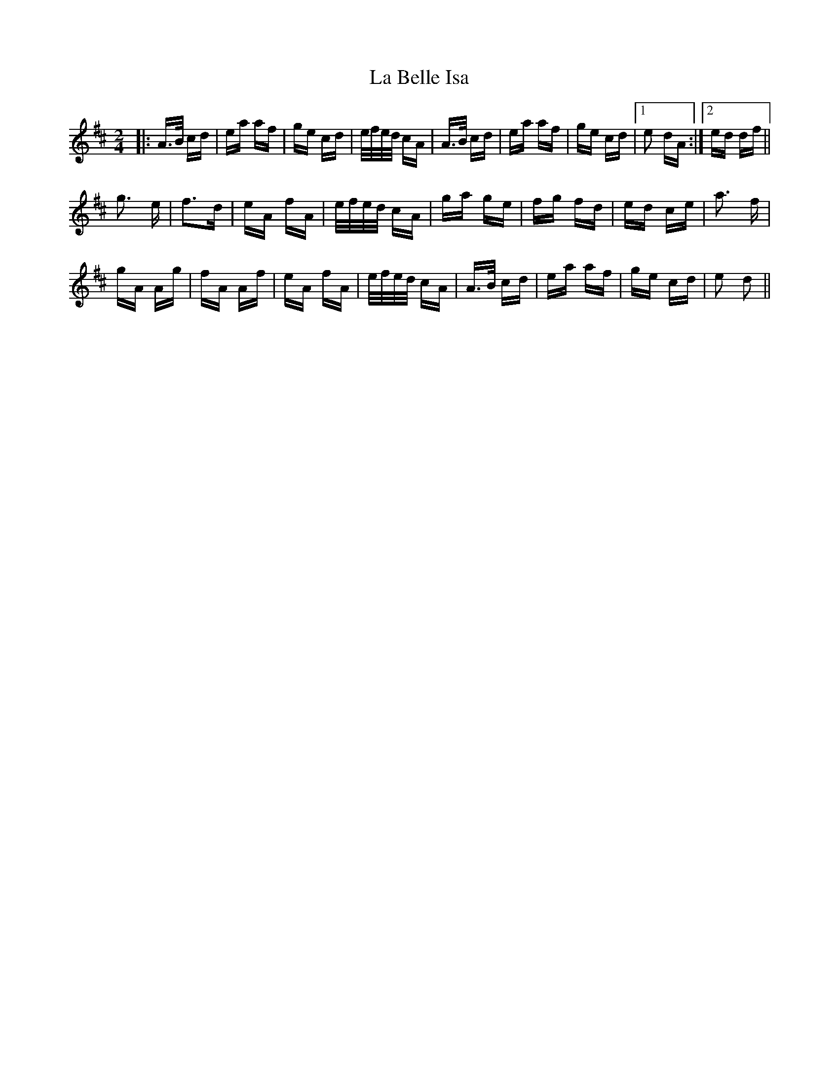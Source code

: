 X: 22184
T: La Belle Isa
R: polka
M: 2/4
K: Dmajor
|:A>B cd|ea af|ge cd|e/f/e/d/ cA|A>B cd|ea af|ge cd|1 e2 dA:|2 ed df||
g3 e|f3d|eA fA|e/f/e/d/ cA|ga ge|fg fd|ed ce|a3 f|
gA Ag|fA Af|eA fA|e/f/e/d/ cA|A>B cd|ea af|ge cd|e2 d2||


